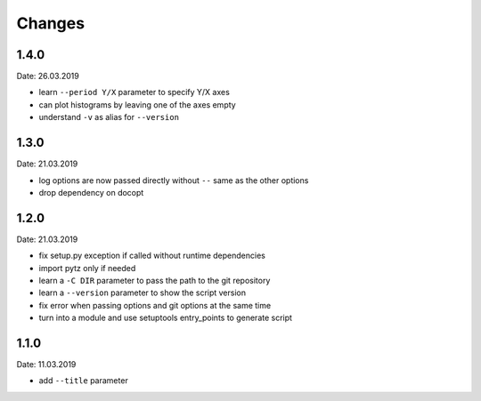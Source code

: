 Changes
=======

1.4.0
~~~~~
Date: 26.03.2019

- learn ``--period Y/X`` parameter to specify Y/X axes
- can plot histograms by leaving one of the axes empty
- understand ``-v`` as alias for ``--version``


1.3.0
~~~~~
Date: 21.03.2019

- log options are now passed directly without ``--`` same as the other options
- drop dependency on docopt


1.2.0
~~~~~
Date: 21.03.2019

- fix setup.py exception if called without runtime dependencies
- import pytz only if needed
- learn a ``-C DIR`` parameter to pass the path to the git repository
- learn a ``--version`` parameter to show the script version
- fix error when passing options and git options at the same time
- turn into a module and use setuptools entry_points to generate script


1.1.0
~~~~~
Date: 11.03.2019

- add ``--title`` parameter
